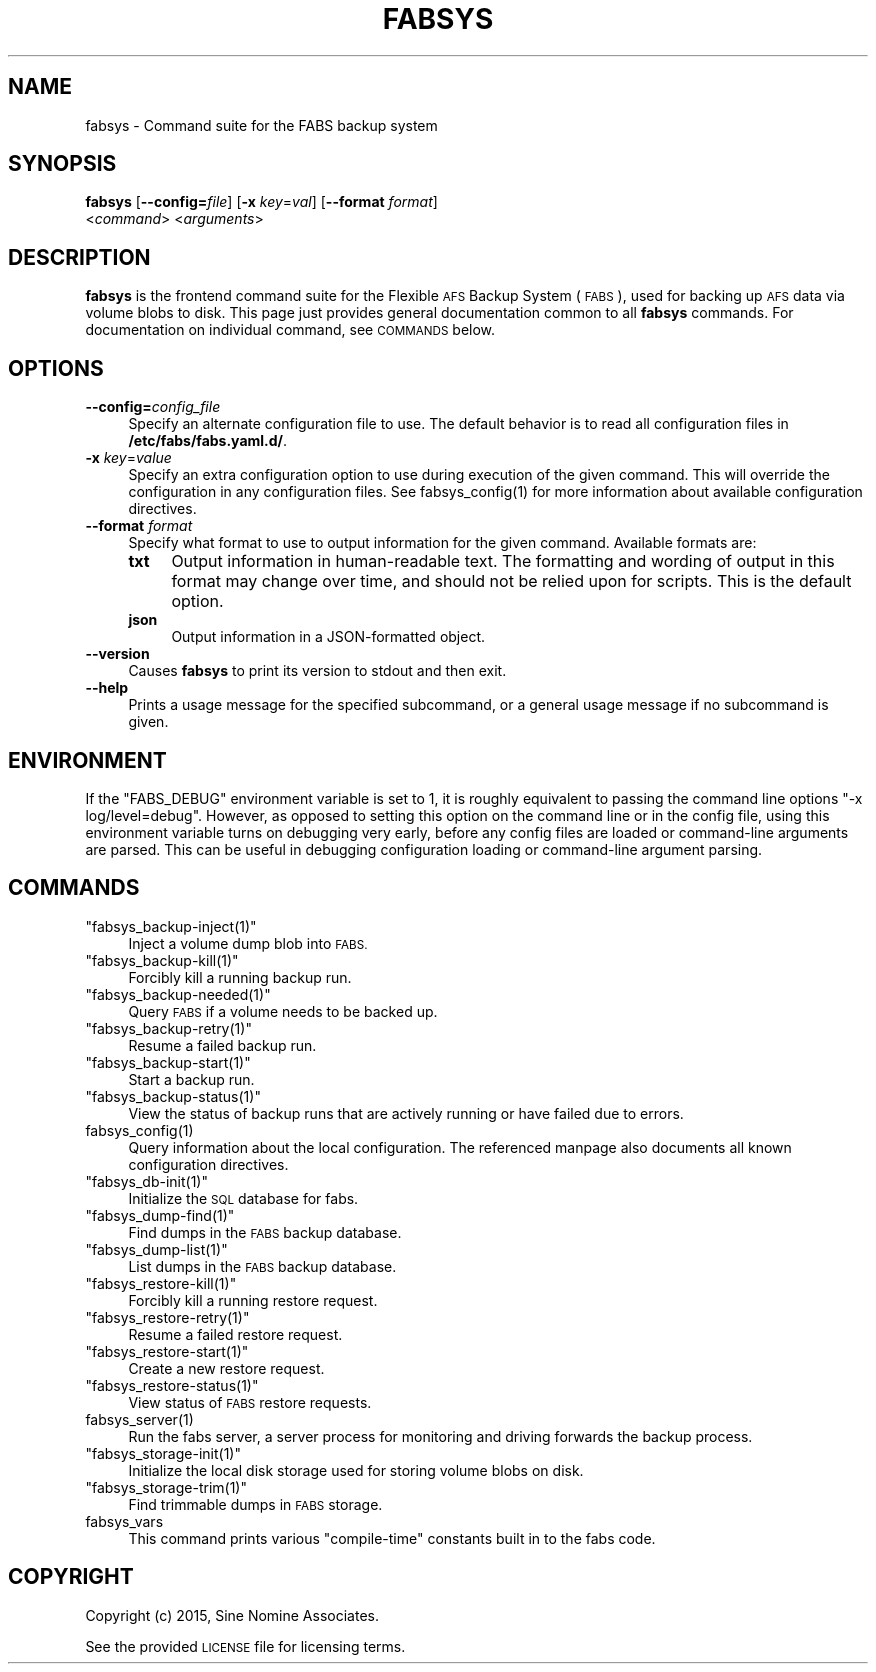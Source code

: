 .\" Automatically generated by Pod::Man 4.14 (Pod::Simple 3.40)
.\"
.\" Standard preamble:
.\" ========================================================================
.de Sp \" Vertical space (when we can't use .PP)
.if t .sp .5v
.if n .sp
..
.de Vb \" Begin verbatim text
.ft CW
.nf
.ne \\$1
..
.de Ve \" End verbatim text
.ft R
.fi
..
.\" Set up some character translations and predefined strings.  \*(-- will
.\" give an unbreakable dash, \*(PI will give pi, \*(L" will give a left
.\" double quote, and \*(R" will give a right double quote.  \*(C+ will
.\" give a nicer C++.  Capital omega is used to do unbreakable dashes and
.\" therefore won't be available.  \*(C` and \*(C' expand to `' in nroff,
.\" nothing in troff, for use with C<>.
.tr \(*W-
.ds C+ C\v'-.1v'\h'-1p'\s-2+\h'-1p'+\s0\v'.1v'\h'-1p'
.ie n \{\
.    ds -- \(*W-
.    ds PI pi
.    if (\n(.H=4u)&(1m=24u) .ds -- \(*W\h'-12u'\(*W\h'-12u'-\" diablo 10 pitch
.    if (\n(.H=4u)&(1m=20u) .ds -- \(*W\h'-12u'\(*W\h'-8u'-\"  diablo 12 pitch
.    ds L" ""
.    ds R" ""
.    ds C` ""
.    ds C' ""
'br\}
.el\{\
.    ds -- \|\(em\|
.    ds PI \(*p
.    ds L" ``
.    ds R" ''
.    ds C`
.    ds C'
'br\}
.\"
.\" Escape single quotes in literal strings from groff's Unicode transform.
.ie \n(.g .ds Aq \(aq
.el       .ds Aq '
.\"
.\" If the F register is >0, we'll generate index entries on stderr for
.\" titles (.TH), headers (.SH), subsections (.SS), items (.Ip), and index
.\" entries marked with X<> in POD.  Of course, you'll have to process the
.\" output yourself in some meaningful fashion.
.\"
.\" Avoid warning from groff about undefined register 'F'.
.de IX
..
.nr rF 0
.if \n(.g .if rF .nr rF 1
.if (\n(rF:(\n(.g==0)) \{\
.    if \nF \{\
.        de IX
.        tm Index:\\$1\t\\n%\t"\\$2"
..
.        if !\nF==2 \{\
.            nr % 0
.            nr F 2
.        \}
.    \}
.\}
.rr rF
.\"
.\" Accent mark definitions (@(#)ms.acc 1.5 88/02/08 SMI; from UCB 4.2).
.\" Fear.  Run.  Save yourself.  No user-serviceable parts.
.    \" fudge factors for nroff and troff
.if n \{\
.    ds #H 0
.    ds #V .8m
.    ds #F .3m
.    ds #[ \f1
.    ds #] \fP
.\}
.if t \{\
.    ds #H ((1u-(\\\\n(.fu%2u))*.13m)
.    ds #V .6m
.    ds #F 0
.    ds #[ \&
.    ds #] \&
.\}
.    \" simple accents for nroff and troff
.if n \{\
.    ds ' \&
.    ds ` \&
.    ds ^ \&
.    ds , \&
.    ds ~ ~
.    ds /
.\}
.if t \{\
.    ds ' \\k:\h'-(\\n(.wu*8/10-\*(#H)'\'\h"|\\n:u"
.    ds ` \\k:\h'-(\\n(.wu*8/10-\*(#H)'\`\h'|\\n:u'
.    ds ^ \\k:\h'-(\\n(.wu*10/11-\*(#H)'^\h'|\\n:u'
.    ds , \\k:\h'-(\\n(.wu*8/10)',\h'|\\n:u'
.    ds ~ \\k:\h'-(\\n(.wu-\*(#H-.1m)'~\h'|\\n:u'
.    ds / \\k:\h'-(\\n(.wu*8/10-\*(#H)'\z\(sl\h'|\\n:u'
.\}
.    \" troff and (daisy-wheel) nroff accents
.ds : \\k:\h'-(\\n(.wu*8/10-\*(#H+.1m+\*(#F)'\v'-\*(#V'\z.\h'.2m+\*(#F'.\h'|\\n:u'\v'\*(#V'
.ds 8 \h'\*(#H'\(*b\h'-\*(#H'
.ds o \\k:\h'-(\\n(.wu+\w'\(de'u-\*(#H)/2u'\v'-.3n'\*(#[\z\(de\v'.3n'\h'|\\n:u'\*(#]
.ds d- \h'\*(#H'\(pd\h'-\w'~'u'\v'-.25m'\f2\(hy\fP\v'.25m'\h'-\*(#H'
.ds D- D\\k:\h'-\w'D'u'\v'-.11m'\z\(hy\v'.11m'\h'|\\n:u'
.ds th \*(#[\v'.3m'\s+1I\s-1\v'-.3m'\h'-(\w'I'u*2/3)'\s-1o\s+1\*(#]
.ds Th \*(#[\s+2I\s-2\h'-\w'I'u*3/5'\v'-.3m'o\v'.3m'\*(#]
.ds ae a\h'-(\w'a'u*4/10)'e
.ds Ae A\h'-(\w'A'u*4/10)'E
.    \" corrections for vroff
.if v .ds ~ \\k:\h'-(\\n(.wu*9/10-\*(#H)'\s-2\u~\d\s+2\h'|\\n:u'
.if v .ds ^ \\k:\h'-(\\n(.wu*10/11-\*(#H)'\v'-.4m'^\v'.4m'\h'|\\n:u'
.    \" for low resolution devices (crt and lpr)
.if \n(.H>23 .if \n(.V>19 \
\{\
.    ds : e
.    ds 8 ss
.    ds o a
.    ds d- d\h'-1'\(ga
.    ds D- D\h'-1'\(hy
.    ds th \o'bp'
.    ds Th \o'LP'
.    ds ae ae
.    ds Ae AE
.\}
.rm #[ #] #H #V #F C
.\" ========================================================================
.\"
.IX Title "FABSYS 1"
.TH FABSYS 1 "2022-06-13" "FABS" "FABS Command Reference"
.\" For nroff, turn off justification.  Always turn off hyphenation; it makes
.\" way too many mistakes in technical documents.
.if n .ad l
.nh
.SH "NAME"
fabsys \- Command suite for the FABS backup system
.SH "SYNOPSIS"
.IX Header "SYNOPSIS"
\&\fBfabsys\fR [\fB\-\-config=\fR\fIfile\fR] [\fB\-x\fR \fIkey\fR=\fIval\fR] [\fB\-\-format\fR \fIformat\fR]
    <\fIcommand\fR> <\fIarguments\fR>
.SH "DESCRIPTION"
.IX Header "DESCRIPTION"
\&\fBfabsys\fR is the frontend command suite for the Flexible \s-1AFS\s0 Backup System
(\s-1FABS\s0), used for backing up \s-1AFS\s0 data via volume blobs to disk. This page just
provides general documentation common to all \fBfabsys\fR commands. For
documentation on individual command, see \s-1COMMANDS\s0 below.
.SH "OPTIONS"
.IX Header "OPTIONS"
.IP "\fB\-\-config=\fR\fIconfig_file\fR" 4
.IX Item "--config=config_file"
Specify an alternate configuration file to use. The default behavior is to read
all configuration files in \fB/etc/fabs/fabs.yaml.d/\fR.
.IP "\fB\-x\fR \fIkey\fR=\fIvalue\fR" 4
.IX Item "-x key=value"
Specify an extra configuration option to use during execution of the given
command. This will override the configuration in any configuration files. See
\&\f(CWfabsys_config(1)\fR for more information about available configuration
directives.
.IP "\fB\-\-format\fR \fIformat\fR" 4
.IX Item "--format format"
Specify what format to use to output information for the given command.
Available formats are:
.RS 4
.IP "\fBtxt\fR" 4
.IX Item "txt"
Output information in human-readable text. The formatting and wording of output
in this format may change over time, and should not be relied upon for scripts.
This is the default option.
.IP "\fBjson\fR" 4
.IX Item "json"
Output information in a JSON-formatted object.
.RE
.RS 4
.RE
.IP "\fB\-\-version\fR" 4
.IX Item "--version"
Causes \fBfabsys\fR to print its version to stdout and then exit.
.IP "\fB\-\-help\fR" 4
.IX Item "--help"
Prints a usage message for the specified subcommand, or a general usage message
if no subcommand is given.
.SH "ENVIRONMENT"
.IX Header "ENVIRONMENT"
If the \f(CW\*(C`FABS_DEBUG\*(C'\fR environment variable is set to 1, it is roughly
equivalent to passing the command line options \*(L"\-x log/level=debug\*(R". However,
as opposed to setting this option on the command line or in the config file,
using this environment variable turns on debugging very early, before any
config files are loaded or command-line arguments are parsed. This can be
useful in debugging configuration loading or command-line argument parsing.
.SH "COMMANDS"
.IX Header "COMMANDS"
.ie n .IP """fabsys_backup\-inject(1)""" 4
.el .IP "\f(CWfabsys_backup\-inject(1)\fR" 4
.IX Item "fabsys_backup-inject(1)"
Inject a volume dump blob into \s-1FABS.\s0
.ie n .IP """fabsys_backup\-kill(1)""" 4
.el .IP "\f(CWfabsys_backup\-kill(1)\fR" 4
.IX Item "fabsys_backup-kill(1)"
Forcibly kill a running backup run.
.ie n .IP """fabsys_backup\-needed(1)""" 4
.el .IP "\f(CWfabsys_backup\-needed(1)\fR" 4
.IX Item "fabsys_backup-needed(1)"
Query \s-1FABS\s0 if a volume needs to be backed up.
.ie n .IP """fabsys_backup\-retry(1)""" 4
.el .IP "\f(CWfabsys_backup\-retry(1)\fR" 4
.IX Item "fabsys_backup-retry(1)"
Resume a failed backup run.
.ie n .IP """fabsys_backup\-start(1)""" 4
.el .IP "\f(CWfabsys_backup\-start(1)\fR" 4
.IX Item "fabsys_backup-start(1)"
Start a backup run.
.ie n .IP """fabsys_backup\-status(1)""" 4
.el .IP "\f(CWfabsys_backup\-status(1)\fR" 4
.IX Item "fabsys_backup-status(1)"
View the status of backup runs that are actively running or have failed due to
errors.
.ie n .IP "fabsys_config(1)" 4
.el .IP "\f(CWfabsys_config(1)\fR" 4
.IX Item "fabsys_config(1)"
Query information about the local configuration. The referenced manpage also
documents all known configuration directives.
.ie n .IP """fabsys_db\-init(1)""" 4
.el .IP "\f(CWfabsys_db\-init(1)\fR" 4
.IX Item "fabsys_db-init(1)"
Initialize the \s-1SQL\s0 database for fabs.
.ie n .IP """fabsys_dump\-find(1)""" 4
.el .IP "\f(CWfabsys_dump\-find(1)\fR" 4
.IX Item "fabsys_dump-find(1)"
Find dumps in the \s-1FABS\s0 backup database.
.ie n .IP """fabsys_dump\-list(1)""" 4
.el .IP "\f(CWfabsys_dump\-list(1)\fR" 4
.IX Item "fabsys_dump-list(1)"
List dumps in the \s-1FABS\s0 backup database.
.ie n .IP """fabsys_restore\-kill(1)""" 4
.el .IP "\f(CWfabsys_restore\-kill(1)\fR" 4
.IX Item "fabsys_restore-kill(1)"
Forcibly kill a running restore request.
.ie n .IP """fabsys_restore\-retry(1)""" 4
.el .IP "\f(CWfabsys_restore\-retry(1)\fR" 4
.IX Item "fabsys_restore-retry(1)"
Resume a failed restore request.
.ie n .IP """fabsys_restore\-start(1)""" 4
.el .IP "\f(CWfabsys_restore\-start(1)\fR" 4
.IX Item "fabsys_restore-start(1)"
Create a new restore request.
.ie n .IP """fabsys_restore\-status(1)""" 4
.el .IP "\f(CWfabsys_restore\-status(1)\fR" 4
.IX Item "fabsys_restore-status(1)"
View status of \s-1FABS\s0 restore requests.
.ie n .IP "fabsys_server(1)" 4
.el .IP "\f(CWfabsys_server(1)\fR" 4
.IX Item "fabsys_server(1)"
Run the fabs server, a server process for monitoring and driving forwards the
backup process.
.ie n .IP """fabsys_storage\-init(1)""" 4
.el .IP "\f(CWfabsys_storage\-init(1)\fR" 4
.IX Item "fabsys_storage-init(1)"
Initialize the local disk storage used for storing volume blobs on disk.
.ie n .IP """fabsys_storage\-trim(1)""" 4
.el .IP "\f(CWfabsys_storage\-trim(1)\fR" 4
.IX Item "fabsys_storage-trim(1)"
Find trimmable dumps in \s-1FABS\s0 storage.
.IP "fabsys_vars" 4
.IX Item "fabsys_vars"
This command prints various \*(L"compile-time\*(R" constants built in to the fabs
code.
.SH "COPYRIGHT"
.IX Header "COPYRIGHT"
Copyright (c) 2015, Sine Nomine Associates.
.PP
See the provided \s-1LICENSE\s0 file for licensing terms.
